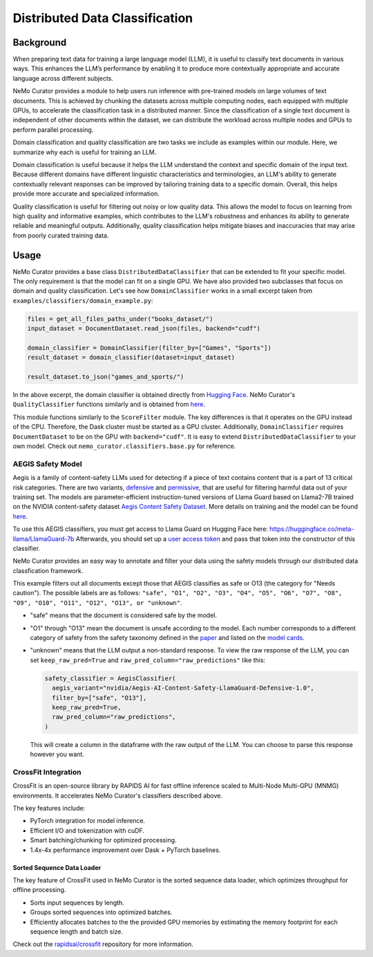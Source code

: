============================================
Distributed Data Classification
============================================

-----------------------------------------
Background
-----------------------------------------

When preparing text data for training a large language model (LLM), it is useful to classify text documents in various ways.
This enhances the LLM’s performance by enabling it to produce more contextually appropriate and accurate language across different subjects.

NeMo Curator provides a module to help users run inference with pre-trained models on large volumes of text documents.
This is achieved by chunking the datasets across multiple computing nodes, each equipped with multiple GPUs, to accelerate the classification task in a distributed manner.
Since the classification of a single text document is independent of other documents within the dataset, we can distribute the workload across multiple nodes and GPUs to perform parallel processing.

Domain classification and quality classification are two tasks we include as examples within our module.
Here, we summarize why each is useful for training an LLM.

Domain classification is useful because it helps the LLM understand the context and specific domain of
the input text. Because different domains have different linguistic characteristics and terminologies,
an LLM's ability to generate contextually relevant responses can be improved by tailoring training data
to a specific domain. Overall, this helps provide more accurate and specialized information.

Quality classification is useful for filtering out noisy or low quality data. This allows the model to
focus on learning from high quality and informative examples, which contributes to the LLM's robustness
and enhances its ability to generate reliable and meaningful outputs. Additionally, quality
classification helps mitigate biases and inaccuracies that may arise from poorly curated training data.

-----------------------------------------
Usage
-----------------------------------------

NeMo Curator provides a base class ``DistributedDataClassifier`` that can be extended to fit your specific model.
The only requirement is that the model can fit on a single GPU.
We have also provided two subclasses that focus on domain and quality classification.
Let's see how ``DomainClassifier`` works in a small excerpt taken from ``examples/classifiers/domain_example.py``:

.. code-block:: python

    files = get_all_files_paths_under("books_dataset/")
    input_dataset = DocumentDataset.read_json(files, backend="cudf")

    domain_classifier = DomainClassifier(filter_by=["Games", "Sports"])
    result_dataset = domain_classifier(dataset=input_dataset)

    result_dataset.to_json("games_and_sports/")

In the above excerpt, the domain classifier is obtained directly from `Hugging Face <https://huggingface.co/nvidia/domain-classifier>`_.
NeMo Curator's ``QualityClassifier`` functions similarly and is obtained from `here <https://huggingface.co/nvidia/quality-classifier-deberta>`_.

This module functions similarly to the ``ScoreFilter`` module.
The key differences is that it operates on the GPU instead of the CPU.
Therefore, the Dask cluster must be started as a GPU cluster.
Additionally, ``DomainClassifier`` requires ``DocumentDataset`` to be on the GPU with ``backend="cudf"``.
It is easy to extend ``DistributedDataClassifier`` to your own model.
Check out ``nemo_curator.classifiers.base.py`` for reference.

AEGIS Safety Model
#####################
Aegis is a family of content-safety LLMs used for detecting if a piece of text contains content that is a part of 13 critical risk categories.
There are two variants, `defensive <https://huggingface.co/nvidia/Aegis-AI-Content-Safety-LlamaGuard-Defensive-1.0>`_ and `permissive <https://huggingface.co/nvidia/Aegis-AI-Content-Safety-LlamaGuard-Permissive-1.0>`_, that are useful for filtering harmful data out of your training set.
The models are parameter-efficient instruction-tuned versions of Llama Guard based on Llama2-7B trained on the NVIDIA content-safety dataset `Aegis Content Safety Dataset <https://huggingface.co/datasets/nvidia/Aegis-AI-Content-Safety-Dataset-1.0>`_.
More details on training and the model can be found `here <https://arxiv.org/abs/2404.05993>`_.

To use this AEGIS classifiers, you must get access to
Llama Guard on Hugging Face here: https://huggingface.co/meta-llama/LlamaGuard-7b
Afterwards, you should set up a `user access token <https://huggingface.co/docs/hub/en/security-tokens>`_ and pass that token into
the constructor of this classifier.

NeMo Curator provides an easy way to annotate and filter your data using the safety models through our distributed data classfication framework.

.. code-block:: python
  files = get_all_files_paths_under("unsafe_documents/")
  input_dataset = DocumentDataset.read_json(files, backend="cudf")

  token = "hf_1234"  # Replace with your user access token
  safety_classifier = AegisClassifier(
    aegis_variant="nvidia/Aegis-AI-Content-Safety-LlamaGuard-Defensive-1.0",
    token=token,
    filter_by=["safe", "O13"]
  )
  result_dataset = safety_classifier(dataset=input_dataset)

  result_dataset.to_json("safe_documents/")

This example filters out all documents except those that AEGIS classifies as safe or O13 (the category for "Needs caution").
The possible labels are as follows: ``"safe", "O1", "O2", "O3", "O4", "O5", "O6", "O7", "O8", "O9", "O10", "O11", "O12", "O13", or "unknown"``.

* "safe" means that the document is considered safe by the model.
* "O1" through "O13" mean the document is unsafe according to the model. Each number corresponds to a different category of safety from the safety taxonomy defined in the `paper <https://arxiv.org/pdf/2404.05993>`_ and listed on the `model cards <https://huggingface.co/nvidia/Aegis-AI-Content-Safety-LlamaGuard-Permissive-1.0>`_.
* "unknown" means that the LLM output a non-standard response. To view the raw response of the LLM, you can set ``keep_raw_pred=True`` and ``raw_pred_column="raw_predictions"`` like this:

  .. code-block:: python

    safety_classifier = AegisClassifier(
      aegis_variant="nvidia/Aegis-AI-Content-Safety-LlamaGuard-Defensive-1.0",
      filter_by=["safe", "O13"],
      keep_raw_pred=True,
      raw_pred_column="raw_predictions",
    )

  This will create a column in the dataframe with the raw output of the LLM. You can choose to parse this response however you want.


CrossFit Integration
####################

CrossFit is an open-source library by RAPIDS AI for fast offline inference scaled to Multi-Node Multi-GPU (MNMG) environments.
It accelerates NeMo Curator's classifiers described above.

The key features include:

- PyTorch integration for model inference.
- Efficient I/O and tokenization with cuDF.
- Smart batching/chunking for optimized processing.
- 1.4x-4x performance improvement over Dask + PyTorch baselines.


Sorted Sequence Data Loader
^^^^^^^^^^^^^^^^^^^^^^^^^^^

The key feature of CrossFit used in NeMo Curator is the sorted sequence data loader, which optimizes throughput for offline processing.

- Sorts input sequences by length.
- Groups sorted sequences into optimized batches.
- Efficiently allocates batches to the the provided GPU memories by estimating the memory footprint for each sequence length and batch size.

.. image:: images/sorted_sequence_dataloader.png
   :alt: Sorted Sequence Data Loader

Check out the `rapidsai/crossfit`_ repository for more information.

.. _rapidsai/crossfit: https://github.com/rapidsai/crossfit

